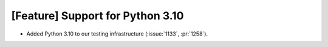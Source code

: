[Feature] Support for Python 3.10
=================================
* Added Python 3.10 to our testing infrastructure (:issue:`1133`, :pr:`1258`).
